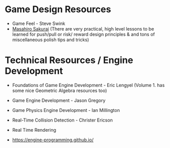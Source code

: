 
* Game Design Resources

- Game Feel - Steve Swink
- [[https://www.youtube.com/@sora_sakurai_en][Masahiro Sakurai]]
  (There are very practical, high level lessons to be learned for push/pull or risk/ reward design
  principles & and tons of miscellaneous polish tips and tricks)

* Technical Resources / Engine Development
- Foundations of Game Engine Development - Eric Lengyel
  (Volume 1. has some nice Geometric Algebra resources too)
  
- Game Engine Development - Jason Gregory
  
- Game Physics Engine Development - Ian Millington
  
- Real-Time Collision Detection  - Christer Ericson

- Real Time Rendering

- https://engine-programming.github.io/

